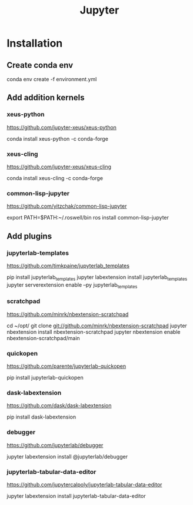 #+TITLE: Jupyter
#+EXPORT_FILE_NAME: README.md

* Installation
** Create conda env
#+begin_sh options
conda env create -f environment.yml
#+end_sh
** Add addition kernels
*** xeus-python
https://github.com/jupyter-xeus/xeus-python
#+begin_sh options
conda install xeus-python -c conda-forge
#+end_sh
*** xeus-cling
https://github.com/jupyter-xeus/xeus-cling
#+begin_sh options
conda install xeus-cling -c conda-forge
#+end_sh
*** common-lisp-jupyter
https://github.com/yitzchak/common-lisp-jupyter
#+begin_sh options
# add roswell bin directory to path
export PATH=$PATH:~/.roswell/bin
ros install common-lisp-jupyter
#+end_sh
** Add plugins
*** jupyterlab-templates
https://github.com/timkpaine/jupyterlab_templates
#+begin_sh options
pip install jupyterlab_templates
jupyter labextension install jupyterlab_templates
jupyter serverextension enable --py jupyterlab_templates
#+end_sh
*** scratchpad
https://github.com/minrk/nbextension-scratchpad
#+begin_sh options
cd ~/opt/
git clone git://github.com/minrk/nbextension-scratchpad
jupyter nbextension install nbextension-scratchpad
jupyter nbextension enable nbextension-scratchpad/main
#+end_sh
*** quickopen
https://github.com/parente/jupyterlab-quickopen
#+begin_sh options
pip install jupyterlab-quickopen
#+end_sh
*** dask-labextension
https://github.com/dask/dask-labextension
#+begin_sh options
pip install dask-labextension
#+end_sh
*** debugger
https://github.com/jupyterlab/debugger
#+begin_sh options
jupyter labextension install @jupyterlab/debugger
#+end_sh
*** jupyterlab-tabular-data-editor
https://github.com/jupytercalpoly/jupyterlab-tabular-data-editor
#+begin_sh options
jupyter labextension install jupyterlab-tabular-data-editor
#+end_sh
